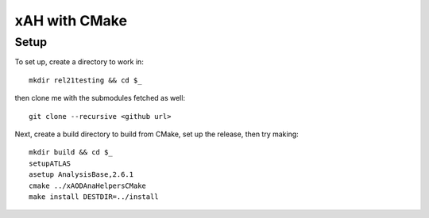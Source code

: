 xAH with CMake
==============

Setup
-----

To set up, create a directory to work in::

  mkdir rel21testing && cd $_

then clone me with the submodules fetched as well::

  git clone --recursive <github url>

Next, create a build directory to build from CMake, set up the release, then try making::

  mkdir build && cd $_
  setupATLAS
  asetup AnalysisBase,2.6.1
  cmake ../xAODAnaHelpersCMake
  make install DESTDIR=../install
